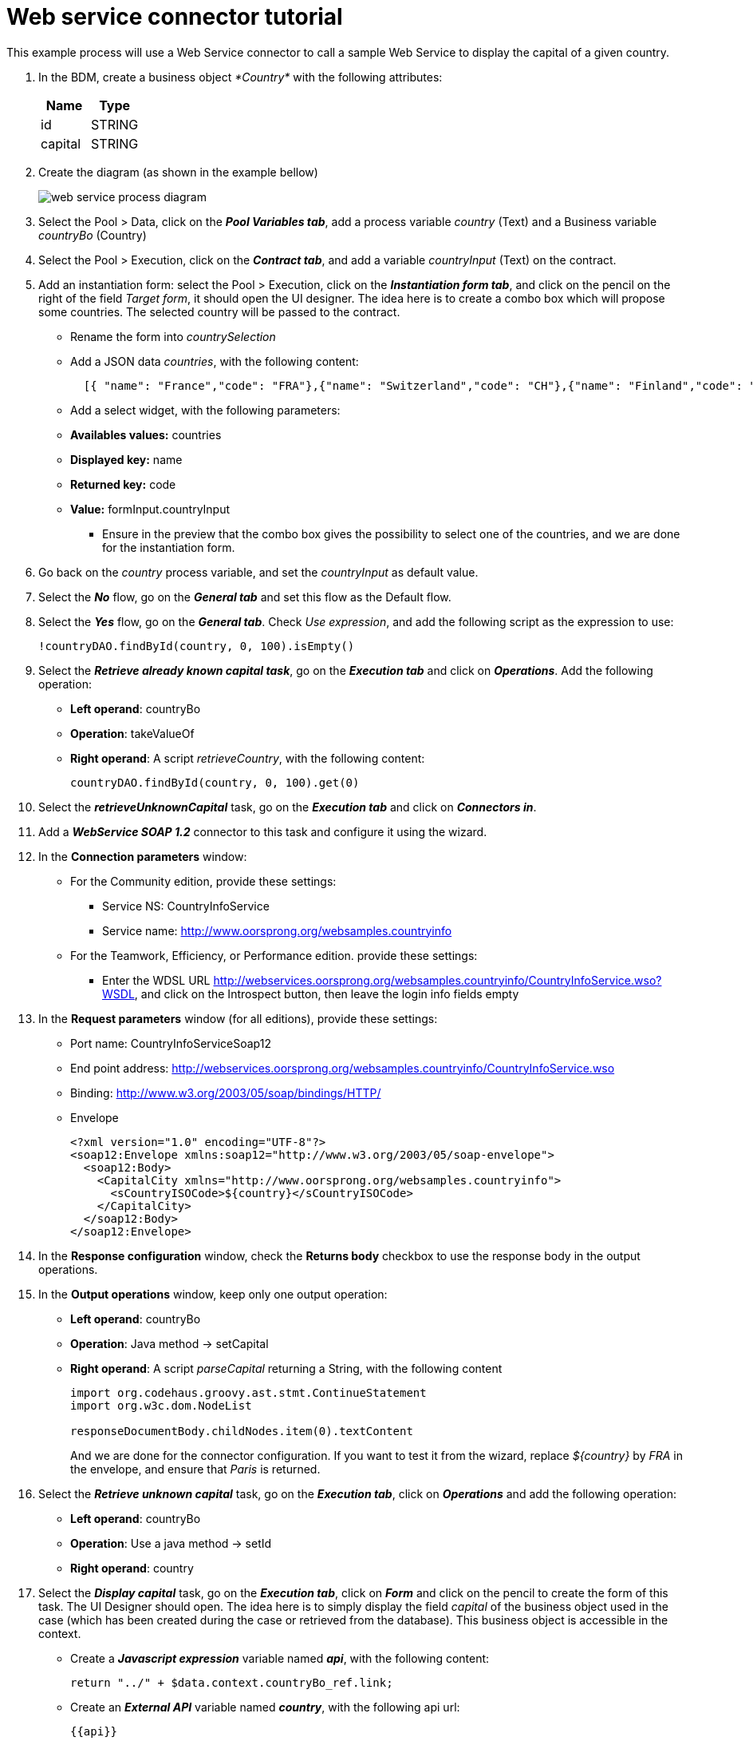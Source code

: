 = Web service connector tutorial
:description: This example process will use a Web Service connector to call a sample Web Service to display the capital of a given country.

This example process will use a Web Service connector to call a sample Web Service to display the capital of a given country.

. In the BDM, create a business object _*Country*_ with the following attributes:
+
|===
| Name | Type

| id
| STRING

| capital
| STRING
|===

. Create the diagram (as shown in the example bellow)
+
image::images/connector_webservice_tuto/webservice_diagram.png[web service process diagram]

. Select the Pool > Data, click on the _**Pool Variables tab**_, add a process variable _country_ (Text) and a Business variable _countryBo_ (Country)
. Select the Pool > Execution, click on the _**Contract tab**_, and add a variable _countryInput_ (Text) on the contract.
. Add an instantiation form: select the Pool > Execution, click on the _**Instantiation form tab**_, and click on the pencil on the right of the field _Target form_, it should open the UI designer. The idea here is to create a combo box which will propose some countries. The selected country will be passed to the contract.
 ** Rename  the form into _countrySelection_
 ** Add a JSON data _countries_, with the following content:
+
[source,json]
----
  [{ "name": "France","code": "FRA"},{"name": "Switzerland","code": "CH"},{"name": "Finland","code": "FI"}]
----

 ** Add a select widget, with the following parameters:

 ** *Availables values:* countries
 ** *Displayed key:* name
 ** *Returned key:* code
 ** *Value:* formInput.countryInput
      -  Ensure in the preview that the combo box gives the possibility to select one of the countries, and we are done for the instantiation form.
. Go back on the _country_ process variable, and set the _countryInput_ as default value.
. Select the  _**No**_ flow,  go on the _**General tab**_ and set this flow as the Default flow.
. Select the  _**Yes**_ flow, go on the _**General tab**_. Check _Use expression_, and add the following script as the expression to use:
+
[source,groovy]
----
!countryDAO.findById(country, 0, 100).isEmpty()
----

. Select the _**Retrieve already known capital task**_, go on the _**Execution tab**_ and click on _**Operations**_. Add the following operation:
 ** *Left operand*: countryBo
 ** *Operation*: takeValueOf
 ** *Right operand*: A script _retrieveCountry_, with the following content:
+
[source,groovy]
----
countryDAO.findById(country, 0, 100).get(0)
----
. Select the _**retrieveUnknownCapital**_ task, go on the _**Execution tab**_ and click on _**Connectors in**_.
. Add a _**WebService SOAP 1.2**_ connector to this task and configure it using the wizard.
. In the *Connection parameters* window:
 ** For the Community edition, provide these settings:
  *** Service NS: CountryInfoService
  *** Service name: http://www.oorsprong.org/websamples.countryinfo
 ** For the Teamwork, Efficiency, or Performance edition. provide these settings:
  *** Enter the WDSL URL http://webservices.oorsprong.org/websamples.countryinfo/CountryInfoService.wso?WSDL, and click on the Introspect button, then leave the login info fields empty
. In the *Request parameters* window (for all editions), provide these settings:
 ** Port name: CountryInfoServiceSoap12
 ** End point address: http://webservices.oorsprong.org/websamples.countryinfo/CountryInfoService.wso
 ** Binding: http://www.w3.org/2003/05/soap/bindings/HTTP/
 ** Envelope
+
[source,xml]
----
<?xml version="1.0" encoding="UTF-8"?>
<soap12:Envelope xmlns:soap12="http://www.w3.org/2003/05/soap-envelope">
  <soap12:Body>
    <CapitalCity xmlns="http://www.oorsprong.org/websamples.countryinfo">
      <sCountryISOCode>${country}</sCountryISOCode>
    </CapitalCity>
  </soap12:Body>
</soap12:Envelope>
----

. In the *Response configuration* window, check the *Returns body* checkbox to use the response body in the output operations.
. In the *Output operations* window, keep only one output operation:
 ** *Left operand*: countryBo
 ** *Operation*: Java method \-> setCapital
 ** *Right operand*: A script _parseCapital_  returning a String, with the following content
+
[source,groovy]
----
import org.codehaus.groovy.ast.stmt.ContinueStatement
import org.w3c.dom.NodeList

responseDocumentBody.childNodes.item(0).textContent

----
+
And we are done for the connector configuration. If you want to test it from the wizard, replace _${country}_ by _FRA_ in the envelope, and ensure that _Paris_ is returned.

. Select the _**Retrieve unknown capital**_ task, go on the _**Execution tab**_, click on _**Operations**_ and add the following operation:
* **Left operand**: countryBo
* **Operation**: Use a java method -> setId
* **Right operand**: country

. Select the _**Display capital**_ task, go on the _**Execution tab**_, click on _**Form**_ and click on the pencil to create the form of this task. The UI Designer should open. The idea here is to simply display the field _capital_ of the business object used in the case (which has been created during the case or retrieved from the database). This business object is accessible in the context.
* Create a _**Javascript expression**_ variable named _**api**_, with the following content:
+
[source,Javascript]
----
return "../" + $data.context.countryBo_ref.link;
----

* Create an _**External API**_ variable named _**country**_, with the following api url:
+
----
{{api}}
----

* Insert a text widget in the form, with the following text property:
+
----
Capital: {{country.capital}}
----
+
Rename the form into _**Display capital**_, save it, and we are done.

. We do not want to implement a case overview for this simple use case. Select the pool, go on the _*Execution tab*_, click on _*Overview page*_ and select _*No form*_.
. Test the process, by following those steps:
* Select the pool
* Configure the actor mapping to the group "/acme"
* Click on the "Run" button to install and enable the process and be redirected to the instantiation form
* From the instantiation form in your browser, select a country and submit
* The browser will be redirected to the user perspective in the Portal
* A new task "Display Capital" should be available (refresh if not), click on it
* The capital should appear on its associated form

